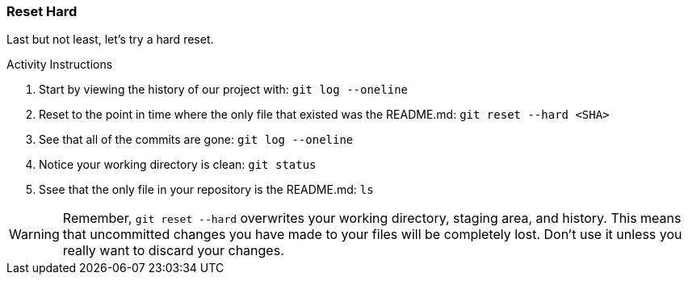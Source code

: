 [[_reset_hard]]
### Reset Hard

Last but not least, let's try a hard reset.

.Activity Instructions
. Start by viewing the history of our project with: `git log --oneline`
. Reset to the point in time where the only file that existed was the README.md: `git reset --hard <SHA>`
. See that all of the commits are gone: `git log --oneline`
. Notice your working directory is clean: `git status`
. Ssee that the only file in your repository is the README.md: `ls`

[WARNING]
====
Remember, `git reset --hard` overwrites your working directory, staging area, and history. This means that uncommitted changes you have made to your files will be completely lost. Don't use it unless you really want to discard your changes.
====
